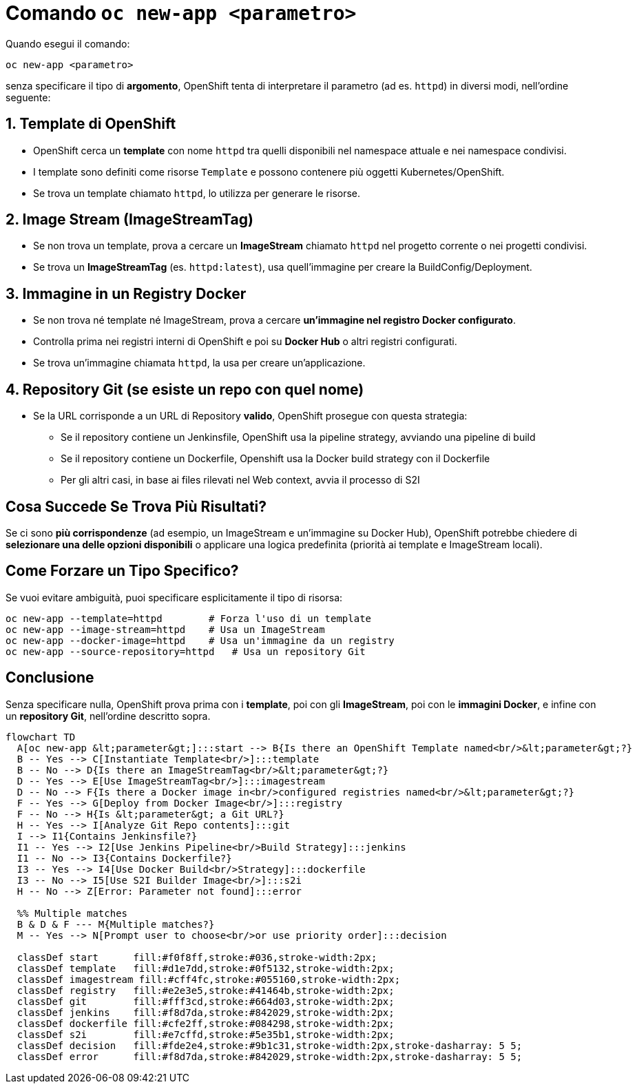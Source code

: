 = Comando `oc new-app <parametro>`

Quando esegui il comando:

```sh
oc new-app <parametro>
```

senza specificare il tipo di **argomento**, OpenShift tenta di interpretare il parametro (ad es. `httpd`) in diversi modi, nell'ordine seguente:

== 1. Template di OpenShift
- OpenShift cerca un **template** con nome `httpd` tra quelli disponibili nel namespace attuale e nei namespace condivisi.
- I template sono definiti come risorse `Template` e possono contenere più oggetti Kubernetes/OpenShift.
- Se trova un template chiamato `httpd`, lo utilizza per generare le risorse.

== 2. Image Stream (ImageStreamTag)
- Se non trova un template, prova a cercare un **ImageStream** chiamato `httpd` nel progetto corrente o nei progetti condivisi.
- Se trova un **ImageStreamTag** (es. `httpd:latest`), usa quell'immagine per creare la BuildConfig/Deployment.

== 3. Immagine in un Registry Docker
- Se non trova né template né ImageStream, prova a cercare **un'immagine nel registro Docker configurato**.
- Controlla prima nei registri interni di OpenShift e poi su **Docker Hub** o altri registri configurati.
- Se trova un'immagine chiamata `httpd`, la usa per creare un'applicazione.

== 4. Repository Git (se esiste un repo con quel nome)
* Se la URL corrisponde a un URL di Repository **valido**, OpenShift prosegue con questa strategia:
** Se il repository contiene un Jenkinsfile, OpenShift usa la pipeline strategy, avviando una pipeline di build
** Se il repository contiene un Dockerfile, Openshift usa la Docker build strategy con il Dockerfile
** Per gli altri casi, in base ai files rilevati nel Web context, avvia il processo di S2I
 

== Cosa Succede Se Trova Più Risultati?
Se ci sono **più corrispondenze** (ad esempio, un ImageStream e un'immagine su Docker Hub), OpenShift potrebbe chiedere di **selezionare una delle opzioni disponibili** o applicare una logica predefinita (priorità ai template e ImageStream locali).

== Come Forzare un Tipo Specifico?
Se vuoi evitare ambiguità, puoi specificare esplicitamente il tipo di risorsa:

```sh
oc new-app --template=httpd        # Forza l'uso di un template
oc new-app --image-stream=httpd    # Usa un ImageStream
oc new-app --docker-image=httpd    # Usa un'immagine da un registry
oc new-app --source-repository=httpd   # Usa un repository Git
```

== Conclusione
Senza specificare nulla, OpenShift prova prima con i **template**, poi con gli **ImageStream**, poi con le **immagini Docker**, e infine con un **repository Git**, nell'ordine descritto sopra.


[source,mermaid]
....
flowchart TD
  A[oc new-app &lt;parameter&gt;]:::start --> B{Is there an OpenShift Template named<br/>&lt;parameter&gt;?}  
  B -- Yes --> C[Instantiate Template<br/>]:::template
  B -- No --> D{Is there an ImageStreamTag<br/>&lt;parameter&gt;?}  
  D -- Yes --> E[Use ImageStreamTag<br/>]:::imagestream
  D -- No --> F{Is there a Docker image in<br/>configured registries named<br/>&lt;parameter&gt;?}  
  F -- Yes --> G[Deploy from Docker Image<br/>]:::registry
  F -- No --> H{Is &lt;parameter&gt; a Git URL?}  
  H -- Yes --> I[Analyze Git Repo contents]:::git
  I --> I1{Contains Jenkinsfile?}  
  I1 -- Yes --> I2[Use Jenkins Pipeline<br/>Build Strategy]:::jenkins
  I1 -- No --> I3{Contains Dockerfile?}  
  I3 -- Yes --> I4[Use Docker Build<br/>Strategy]:::dockerfile
  I3 -- No --> I5[Use S2I Builder Image<br/>]:::s2i
  H -- No --> Z[Error: Parameter not found]:::error

  %% Multiple matches
  B & D & F --- M{Multiple matches?}  
  M -- Yes --> N[Prompt user to choose<br/>or use priority order]:::decision

  classDef start      fill:#f0f8ff,stroke:#036,stroke-width:2px;
  classDef template   fill:#d1e7dd,stroke:#0f5132,stroke-width:2px;
  classDef imagestream fill:#cff4fc,stroke:#055160,stroke-width:2px;
  classDef registry   fill:#e2e3e5,stroke:#41464b,stroke-width:2px;
  classDef git        fill:#fff3cd,stroke:#664d03,stroke-width:2px;
  classDef jenkins    fill:#f8d7da,stroke:#842029,stroke-width:2px;
  classDef dockerfile fill:#cfe2ff,stroke:#084298,stroke-width:2px;
  classDef s2i        fill:#e7cffd,stroke:#5e35b1,stroke-width:2px;
  classDef decision   fill:#fde2e4,stroke:#9b1c31,stroke-width:2px,stroke-dasharray: 5 5;
  classDef error      fill:#f8d7da,stroke:#842029,stroke-width:2px,stroke-dasharray: 5 5;
....


 

 



